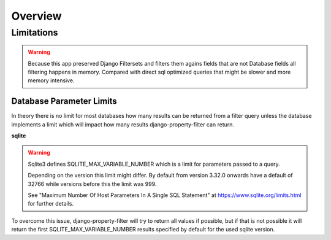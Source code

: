 ========
Overview
========

Limitations
-----------

.. warning::
    Because this app preserved Django Filtersets and filters them agains fields
    that are not Database fields all filtering happens in memory.
    Compared with direct sql optimized queries that might be slower and more
    memory intensive.

Database Parameter Limits
^^^^^^^^^^^^^^^^^^^^^^^^^

In theory there is no limit for most databases how many results can be returned
from a filter query unless the database implements a limit which will impact how
many results django-property-filter can return.

**sqlite**

.. warning::
    Sqlite3 defines SQLITE_MAX_VARIABLE_NUMBER which is a limit for parameters
    passed to a query.

    Depending on the version this limit might differ.
    By default from version 3.32.0 onwards have a default of 32766 while
    versions before this the limit was 999.

    See "Maximum Number Of Host Parameters In A Single SQL Statement" at
    https://www.sqlite.org/limits.html for further details.

To overcome this issue, django-property-filter will try to return all values if
possible, but if that is not possible it will return the first 
SQLITE_MAX_VARIABLE_NUMBER results specified by default for the used sqlite
version.
